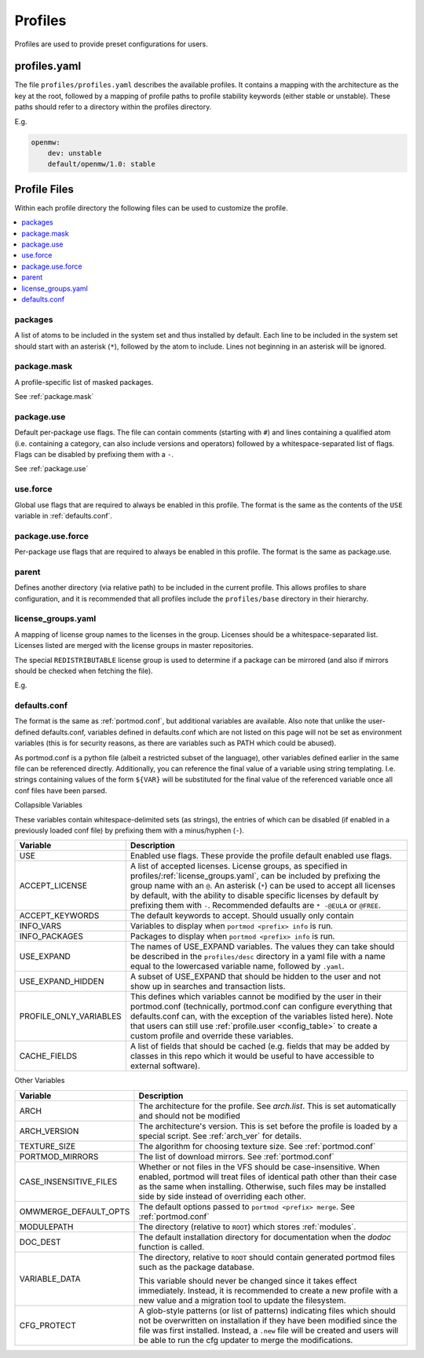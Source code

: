 .. _profiles:

========
Profiles
========

Profiles are used to provide preset configurations for users.

profiles.yaml
-------------

The file ``profiles/profiles.yaml`` describes the available profiles. It
contains a mapping with the architecture as the key at the root,
followed by a mapping of profile paths to profile stability keywords
(either stable or unstable). These paths should refer to a directory
within the profiles directory.

E.g.

.. code:: yaml

   openmw:
       dev: unstable
       default/openmw/1.0: stable

Profile Files
-------------

Within each profile directory the following files can be used to
customize the profile.

.. contents::
   :depth: 1
   :local:

packages
^^^^^^^^

A list of atoms to be included in the system set and thus installed by
default. Each line to be included in the system set should start with an
asterisk (``*``), followed by the atom to include. Lines not beginning
in an asterisk will be ignored.

package.mask
^^^^^^^^^^^^

A profile-specific list of masked packages.

See :ref:`package.mask`

.. _dev/package.use:

package.use
^^^^^^^^^^^

Default per-package use flags. The file can contain comments (starting
with ``#``) and lines containing a qualified atom (i.e. containing a
category, can also include versions and operators) followed by a
whitespace-separated list of flags. Flags can be disabled by prefixing
them with a ``-``.

See :ref:`package.use`

.. _use.force:

use.force
^^^^^^^^^

Global use flags that are required to always be enabled in this profile.
The format is the same as the contents of the ``USE`` variable in
:ref:`defaults.conf`.

.. _package.use.force:

package.use.force
^^^^^^^^^^^^^^^^^

Per-package use flags that are required to always be enabled in this
profile. The format is the same as package.use.

parent
^^^^^^

Defines another directory (via relative path) to be included in the
current profile. This allows profiles to share configuration, and it is
recommended that all profiles include the ``profiles/base`` directory in
their hierarchy.

.. _license_groups.yaml:

license_groups.yaml
^^^^^^^^^^^^^^^^^^^

A mapping of license group names to the licenses in the group. Licenses should be a whitespace-separated list.
Licenses listed are merged with the license groups in master repositories.

The special ``REDISTRIBUTABLE`` license group is used to determine if a package can be mirrored (and also if mirrors should be checked when fetching the file).

E.g.

.. code-block:: yaml
   :caption: profiles/license_groups.yaml

   REDISTRIBUTABLE: CC-BY CC-0 GPL-3

.. _defaults.conf:

defaults.conf
^^^^^^^^^^^^^

The format is the same as :ref:`portmod.conf`, but additional
variables are available. Also note that unlike the user-defined
defaults.conf, variables defined in defaults.conf which are not listed
on this page will not be set as environment variables (this is for
security reasons, as there are variables such as PATH which could be
abused).

As portmod.conf is a python file (albeit a restricted subset of the
language), other variables defined earlier in the same file can be
referenced directly. Additionally, you can reference the final value of
a variable using string templating. I.e. strings containing values of
the form ``${VAR}`` will be substituted for the final value of the
referenced variable once all conf files have been parsed.

Collapsible Variables

These variables contain whitespace-delimited sets (as strings), the
entries of which can be disabled (if enabled in a previously loaded conf
file) by prefixing them with a minus/hyphen (``-``).

+-----------------------------+----------------------------------------+
| Variable                    | Description                            |
+=============================+========================================+
| USE                         | Enabled use flags. These provide the   |
|                             | profile default enabled use flags.     |
+-----------------------------+----------------------------------------+
| ACCEPT_LICENSE              | A list of accepted licenses. License   |
|                             | groups, as specified in                |
|                             | profiles/:ref:`license_groups.yaml`,   |
|                             | can be included by prefixing the group |
|                             | name with an ``@``. An asterisk        |
|                             | (``*``) can be used to accept all      |
|                             | licenses by default, with the ability  |
|                             | to disable specific licenses by        |
|                             | default by prefixing them with ``-``.  |
|                             | Recommended defaults are ``* -@EULA``  |
|                             | or ``@FREE``.                          |
+-----------------------------+----------------------------------------+
| ACCEPT_KEYWORDS             | The default keywords to accept. Should |
|                             | usually only contain                   |
+-----------------------------+----------------------------------------+
| INFO_VARS                   | Variables to display when              |
|                             | ``portmod <prefix> info`` is run.      |
+-----------------------------+----------------------------------------+
| INFO_PACKAGES               | Packages to display when               |
|                             | ``portmod <prefix> info`` is run.      |
+-----------------------------+----------------------------------------+
| USE_EXPAND                  | The names of USE_EXPAND variables. The |
|                             | values they can take should be         |
|                             | described in the ``profiles/desc``     |
|                             | directory in a yaml file with a name   |
|                             | equal to the lowercased variable name, |
|                             | followed by ``.yaml``.                 |
+-----------------------------+----------------------------------------+
| USE_EXPAND_HIDDEN           | A subset of USE_EXPAND that should be  |
|                             | hidden to the user and not show up in  |
|                             | searches and transaction lists.        |
+-----------------------------+----------------------------------------+
| PROFILE_ONLY_VARIABLES      | This defines which variables cannot be |
|                             | modified by the user in their          |
|                             | portmod.conf (technically,             |
|                             | portmod.conf can configure everything  |
|                             | that defaults.conf can, with the       |
|                             | exception of the variables listed      |
|                             | here). Note that users can still use   |
|                             | :ref:`profile.user <config_table>`     |
|                             | to create a custom                     |
|                             | profile and override these variables.  |
+-----------------------------+----------------------------------------+
| CACHE_FIELDS                | A list of fields that should be cached |
|                             | (e.g. fields that may be added by      |
|                             | classes in this repo which it would be |
|                             | useful to have accessible to external  |
|                             | software).                             |
+-----------------------------+----------------------------------------+

Other Variables

+-----------------------------+----------------------------------------+
| Variable                    | Description                            |
+=============================+========================================+
| ARCH                        | The architecture for the profile. See  |
|                             | `arch.list`. This is set automatically |
|                             | and should not be modified             |
+-----------------------------+----------------------------------------+
| ARCH_VERSION                | The architecture's version.            |
|                             | This is set before the profile is      |
|                             | loaded by a special script.            |
|                             | See :ref:`arch_ver` for details.       |
+-----------------------------+----------------------------------------+
| TEXTURE_SIZE                | The algorithm for choosing texture     |
|                             | size. See :ref:`portmod.conf`          |
+-----------------------------+----------------------------------------+
| PORTMOD_MIRRORS             | The list of download mirrors. See      |
|                             | :ref:`portmod.conf`                    |
+-----------------------------+----------------------------------------+
| CASE_INSENSITIVE_FILES      | Whether or not files in the VFS should |
|                             | be case-insensitive. When enabled,     |
|                             | portmod will treat files of identical  |
|                             | path other than their case as the same |
|                             | when installing. Otherwise, such files |
|                             | may be installed side by side instead  |
|                             | of overriding each other.              |
+-----------------------------+----------------------------------------+
| OMWMERGE_DEFAULT_OPTS       | The default options passed to          |
|                             | ``portmod <prefix> merge``. See        |
|                             | :ref:`portmod.conf`                    |
+-----------------------------+----------------------------------------+
| MODULEPATH                  | The directory (relative to ``ROOT``)   |
|                             | which stores :ref:`modules`.           |
+-----------------------------+----------------------------------------+
| DOC_DEST                    | The default installation directory     |
|                             | for documentation when the `dodoc`     |
|                             | function is called.                    |
+-----------------------------+----------------------------------------+
| VARIABLE_DATA               | The directory, relative to ``ROOT``    |
|                             | should contain generated portmod files |
|                             | such as the package database.          |
|                             |                                        |
|                             | This variable should never be changed  |
|                             | since it takes effect immediately.     |
|                             | Instead, it is recommended to create   |
|                             | a new profile with a new value and     |
|                             | a migration tool to update the         |
|                             | filesystem.                            |
+-----------------------------+----------------------------------------+
| CFG_PROTECT                 | A glob-style patterns (or list of      |
|                             | patterns) indicating files which       |
|                             | should not be overwritten on           |
|                             | installation if they have been         |
|                             | modified since the file was first      |
|                             | installed. Instead, a ``.new`` file    |
|                             | will be created and users will be able |
|                             | to run the cfg updater to merge the    |
|                             | modifications.                         |
+-----------------------------+----------------------------------------+
